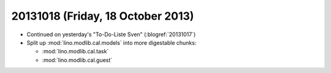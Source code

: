 ==================================
20131018 (Friday, 18 October 2013)
==================================

- Continued on yesterday's "To-Do-Liste Sven" (:blogref:`20131017`)

- Split up :mod:`lino.modlib.cal.models` into more digestable chunks:

  - :mod:`lino.modlib.cal.task`
  - :mod:`lino.modlib.cal.guest`
